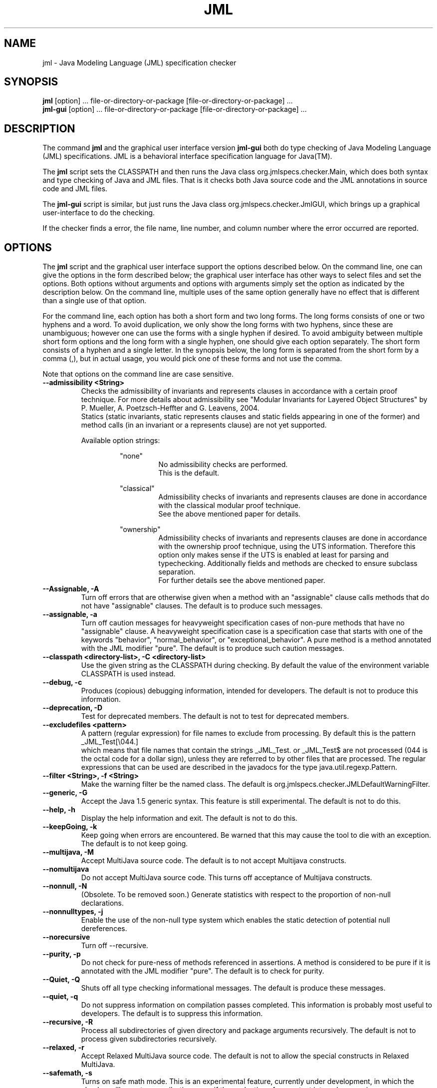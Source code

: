 .\" @(#)$Id: jml.1,v 1.29 2007/01/18 21:59:24 chalin Exp $
.\"
.\" Copyright (C) 1999-2002 Iowa State University
.\"
.\" This file is part of JML
.\"
.\" JML is free software; you can redistribute it and/or modify
.\" it under the terms of the GNU General Public License as published by
.\" the Free Software Foundation; either version 2, or (at your option)
.\" any later version.
.\"
.\" JML is distributed in the hope that it will be useful,
.\" but WITHOUT ANY WARRANTY; without even the implied warranty of
.\" MERCHANTABILITY or FITNESS FOR A PARTICULAR PURPOSE.  See the
.\" GNU General Public License for more details.
.\"
.\" You should have received a copy of the GNU General Public License
.\" along with JML; see the file COPYING.  If not, write to
.\" the Free Software Foundation, 675 Mass Ave, Cambridge, MA 02139, USA.
.\"
.TH JML l "$Date: 2007/01/18 21:59:24 $"
.UC 4
.SH NAME
jml \- Java Modeling Language (JML) specification checker
.SH SYNOPSIS
.BR "jml" " [option] ... file-or-directory-or-package [file-or-directory-or-package] ..."
.br
.BR "jml-gui"  " [option] ... file-or-directory-or-package [file-or-directory-or-package] ..."
.SH DESCRIPTION
The command
.B jml
and the graphical user interface version
.B jml-gui
both do type checking of Java Modeling Language (JML) specifications.
JML is a behavioral interface specification language for Java(TM).
.PP
The
.B jml
script sets the CLASSPATH and then runs the Java class
org.jmlspecs.checker.Main, which does both syntax and type checking of
Java and JML files.
That is it checks both Java source code and the JML annotations in
source code and JML files.
.PP
The
.B jml-gui
script is similar, but just runs the Java class
org.jmlspecs.checker.JmlGUI, which brings up a graphical
user-interface to do the checking.
.PP
If the checker
finds a error, the file name, line number, and column number
where the error occurred are reported.
.SH OPTIONS
.PP
The
.B jml
script and the graphical user interface support the options described below.
On the command line, one can give the options in the form described
below; the graphical user interface has other ways to select files and
set the options.
Both options without arguments and options with arguments simply set
the option as indicated by the description below.
On the command line, multiple uses of the
same option generally have no effect that is different than a single
use of that option.
.PP
For the command line, each option has both a short form and two long forms.
The long forms consists of one or two hyphens and a word.
To avoid duplication, we only show the long forms with two hyphens,
since these are unambiguous; however one can use the forms with a
single hyphen if desired.
To avoid ambiguity between multiple short form options and the long
form with a single hyphen, one should give each option separately.
The short form consists of a hyphen and a single letter.
In the synopsis below, the long form is separated from the short form
by a comma (,), but in actual usage, you would pick one of these forms
and not use the comma.
.PP
Note that options on the command line are case sensitive.
.TP
.B \-\-admissibility <String>
Checks the admissibility of invariants and represents clauses
in accordance with a certain proof technique. For more details
about admissibility see "Modular Invariants for Layered Object Structures" by 
P. Mueller, A. Poetzsch-Heffter and G. Leavens, 2004.
.br
Statics (static invariants, static represents clauses and static
fields appearing in one of the former) and method calls (in an invariant
or a represents clause) are not yet supported.
.PP
.RS
Available option strings:
.RS
.PP
"none"
.RS
No admissibility checks are performed.
.br
This is the default.
.RE
.PP
"classical"
.RS
Admissibility checks of invariants and represents clauses
are done in accordance with the
classical modular proof technique.
.br
See the above
mentioned paper for details.
.RE
.PP
"ownership"
.RS
Admissibility checks of invariants and represents clauses
are done in accordance with the
ownership proof technique, using the UTS information.
Therefore this option only makes sense if the UTS
is enabled at least for parsing and typechecking.
Additionally fields and methods are checked to ensure subclass
separation.
.br
For further details see the above mentioned paper.
.RE
.RE
.RE
.TP
.B \-\-Assignable, \-A
Turn off errors that are otherwise given when a method with
an "assignable" clause calls methods that do not have "assignable" clauses.
The default is to produce such messages.
.TP
.B \-\-assignable, \-a
Turn off caution messages for heavyweight specification cases of
non-pure methods that have no "assignable" clause. A heavyweight specification
case is a specification case that starts with one of the
keywords "behavior", "normal_behavior", or "exceptional_behavior".
A pure method is a method annotated with the JML modifier "pure".
The default is to produce such caution messages.
.TP
.B \-\-classpath <directory-list>, \-C <directory-list>
Use the given string as the CLASSPATH during checking.
By default the value of the environment variable CLASSPATH is used instead.
.TP
.B \-\-debug, \-c
Produces (copious) debugging information, intended for developers.
The default is not to produce this information.
.TP
.B \-\-deprecation, \-D
Test for deprecated members.
The default is not to test for deprecated members.
.\" destination isn't needed in jml, no output
.\" .TP
.\" .B \-\-destination <directory>, \-d <directory>
.\" Writes files to destination directory.
.\" The default is to write files into the current directory.
.TP
.B \-\-excludefiles <pattern>
A pattern (regular expression) for file names to exclude from
processing.
By default this is the pattern
.nf
   _JML_Test[\\044.]
.fi
which means that
file names that contain the strings _JML_Test. or _JML_Test$
are not processed (044 is the octal code for a dollar sign),
unless they are referred to by other files that are
processed.  The regular expressions that can be used are described in
the javadocs for the type java.util.regexp.Pattern.
.TP
.B \-\-filter <String>, \-f <String>
Make the warning filter be the named class.
The default is org.jmlspecs.checker.JMLDefaultWarningFilter.
.TP
.B \-\-generic, \-G
Accept the Java 1.5 generic syntax.  This feature is still experimental.
The default is not to do this.
.TP
.B \-\-help, \-h
Display the help information and exit.
The default is not to do this.
.TP
.B \-\-keepGoing, \-k
Keep going when errors are encountered.
Be warned that this may cause the tool to die with an exception.
The default is to not keep going.
.TP
.B \-\-multijava, \-M
Accept MultiJava source code.
The default is to not accept Multijava constructs.
.TP
.B \-\-nomultijava
Do not accept MultiJava source code.
This turns off acceptance of Multijava constructs.
.TP
.B \-\-nonnull, \-N
(Obsolete. To be removed soon.) Generate statistics with respect to the proportion of non-null declarations.
.TP
.B \-\-nonnulltypes, \-j
Enable the use of the non-null type system which enables the static detection of potential
null dereferences.
.TP
.B \-\-norecursive
Turn off \-\-recursive.
.TP
.B \-\-purity, \-p
Do not check for pure-ness of methods referenced in assertions. A method is
considered to be pure if it is annotated with the JML modifier "pure".
The default is to check for purity.
.TP
.B \-\-Quiet, \-Q
Shuts off all type checking informational messages.
The default is produce these messages.
.TP
.B \-\-quiet, \-q
Do not suppress information on compilation passes completed.
This information is probably most useful to developers.
The default is to suppress this information.
.TP
.B \-\-recursive, \-R
Process all subdirectories of given directory 
and package arguments recursively.
The default is not to process given subdirectories recursively.
.TP
.B \-\-relaxed, \-r
Accept Relaxed MultiJava source code.
The default is not to allow the special constructs in Relaxed MultiJava.
.TP
.B \-\-safemath, \-s
Turns on safe math mode. This is an experimental feature, currently
under development, in which the checker will report a compile-time error if the
evaluation of a constant integral expression causes an overflow.
The default is not to report such errors.
.TP
.B \-\-source <release-number>
Accept code containing source for the given Java version.
When the release-number is "1.4", the compiler accepts code containing Java 1.4
assert statements, and treats `assert' as a reserved word in Java
code.
The default is "1.3", meaning that `assert' is not a
reserved word in Java code (although it is in annotations). 
In some future release of JML, the default will change to "1.4".
.TP
.B \-\-sourcepath <directory-list>, \-S <directory-list>
Use the given path when searching for Java and annotation source
files.  A path is a list of directories separated by either colons (on Unix) or
semicolons (on Windows).
The default is to use the CLASSPATH.

.\" START universe-options
.TP
.B \-\-universesx <String>, \-E <String>
Specify the degree of support for the Universe type system (UTS).
.PP
.RS
Available option strings:
.RS
.PP
"no"
.RS
UTS features are disabled and no keywords are reserved.
.br
Only the \\xxx version of the keywords are allowed
(all UTS keywords have to be prefixed by a backslash).
.br
This is the default.
.RE
.PP
"parse"
.RS
the UTS keywords are reserved and parsed.
.RE
.PP
"check"
.RS
UTS typechecking is performed.
.RE
.PP
"dynchecks"
.RS
code for UTS runtime checks (for downcasts and array updates)
is generated.
.br
This also turns on the "check" option, because the runtime checks rely
on a type-checked program.
.RE
.PP
"purity"
.RS
purity of methods is checked with a conservative method, which
might forbid some methods that do not modify existing objects.
.RE
.PP
"xbytecode"
.RS
Universe type information is stored in special bytecode attributes.
.br
This also turns on the "check" option, because it is important that
the stored information is type-checked.
.br
The resulting class-file is compatible with standard Java VMs.
.RE
.PP
"annotations"
.RS
Universe type information is stored in Java 5 annotations.
.br
This also turns on the "check" option, because it is important that
the stored information is type-checked.
.br
The resulting class-file is compatible with Java 5 VMs.
.RE
.PP
"full"
.RS
all UTS features except "annotations" are enabled;
this corresponds to the \-\-universes flag below.
.RE
.RE
.PP
The options "no" and "full" must be used alone.
All other options can be combined by separating them with commas.
First all options are turned off and then the given options
(and the options implicitly turned on by the given options)
are turned on.
.RE
.TP
.B \-\-universes, \-e
Enable the default Universe type system features.
This corresponds to the "\-\-universesx full" flag.
.br
This option is disabled by default.
.\" END universe-options

.TP
.B \-\-verbose, \-v
Display verbose information during compilation.
The default is not to display this information.
.TP
.B \-\-version, \-V
Instead of doing anything else, print the checker's version information
on standard output and exit.
The default is not to do this.
.TP
.B \-\-warning=<int>, \-w<int>
Set the `pickiness' of warnings displayed to the given integer.
The default is 1.  Using 2 generates more picky warnings, and 3 more picky
still.
.TP
.B \-\-Xnoversion
Omits printing the version in help messages, which is useful for
regression testing (but not normally by users).
The default is to print the version in help messages.
.TP
.B \-\-xArrayNNTS, \-J
Enable the experimental handling of array types in the non-null type system.
.SH ENVIRONMENT
.PP
The
.B CLASSPATH
environment variable is used to find Java class and source files,
as well as JML specification files.
.SH EXAMPLES
.PP
The typical way to check files is as follows.
.RS
jml file1.java file2.java
.RE
.PP
The following checks all the Java and JML files in a directory,
and only writes error messages and warnings, not status information.
.RS
jml -Q .
.RE
.PP
The following example is the same as the previous one, but recurses
into all subdirectories of the directory .
.RS
jml --Quiet --recursive .
.RE
.SH BUGS
.PP
The
.B jml
script sets the CLASSPATH environment variable, but does not look
at any -classpath option that might be used.  If you use a -classpath
option, then you must explicitly include paths to the jar files and
directories that this script would have otherwise included.
On the other hand, this allows you to override the default orderings
for such jar files and directories.
.SH "WHAT TO READ"
.PP
If you are new to JML, you'll want to look
at some of the documents that ship with the system.
You can access it from a web browser easily starting at the
JML.html file in the top-level JML directory, $JMLDIR, i.e., from
.RS
.nf
$JMLDIR/JML.html
.fi
.RE
See also the the JML web page.
.RS
.nf
http://www.jmlspecs.org
.fi
.RE
.SH SEE ALSO
java(1), javadoc(1), jmlc(1), jmldoc(1), jmlrac(1), jmlunit(1), jtest(1)
.SH COPYRIGHT
.PP
Copyright (c) 1999-2007 by Iowa State University
.PP
JML is free software; you can redistribute it and/or modify
it under the terms of the GNU General Public License as published by
the Free Software Foundation; either version 2, or (at your option)
any later version.
.PP
JML is distributed in the hope that it will be useful,
but WITHOUT ANY WARRANTY; without even the implied warranty of
MERCHANTABILITY or FITNESS FOR A PARTICULAR PURPOSE.  See the
GNU General Public License for more details.
.PP
You should have received a copy of the GNU General Public License
along with JML; see the file COPYING.  If not, write to
the Free Software Foundation, 675 Mass Ave, Cambridge, MA 02139, USA.
